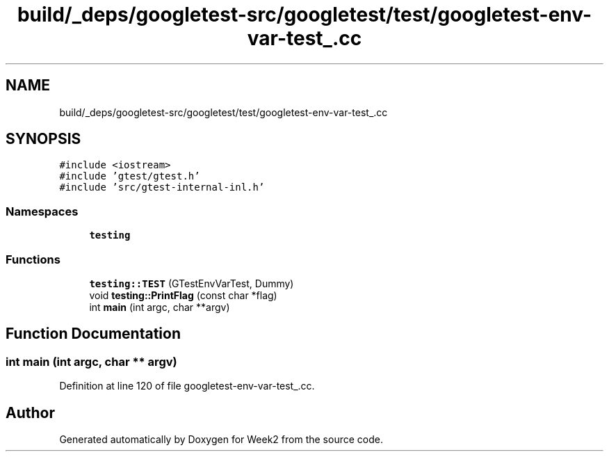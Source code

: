 .TH "build/_deps/googletest-src/googletest/test/googletest-env-var-test_.cc" 3 "Tue Sep 12 2023" "Week2" \" -*- nroff -*-
.ad l
.nh
.SH NAME
build/_deps/googletest-src/googletest/test/googletest-env-var-test_.cc
.SH SYNOPSIS
.br
.PP
\fC#include <iostream>\fP
.br
\fC#include 'gtest/gtest\&.h'\fP
.br
\fC#include 'src/gtest\-internal\-inl\&.h'\fP
.br

.SS "Namespaces"

.in +1c
.ti -1c
.RI " \fBtesting\fP"
.br
.in -1c
.SS "Functions"

.in +1c
.ti -1c
.RI "\fBtesting::TEST\fP (GTestEnvVarTest, Dummy)"
.br
.ti -1c
.RI "void \fBtesting::PrintFlag\fP (const char *flag)"
.br
.ti -1c
.RI "int \fBmain\fP (int argc, char **argv)"
.br
.in -1c
.SH "Function Documentation"
.PP 
.SS "int main (int argc, char ** argv)"

.PP
Definition at line 120 of file googletest\-env\-var\-test_\&.cc\&.
.SH "Author"
.PP 
Generated automatically by Doxygen for Week2 from the source code\&.
